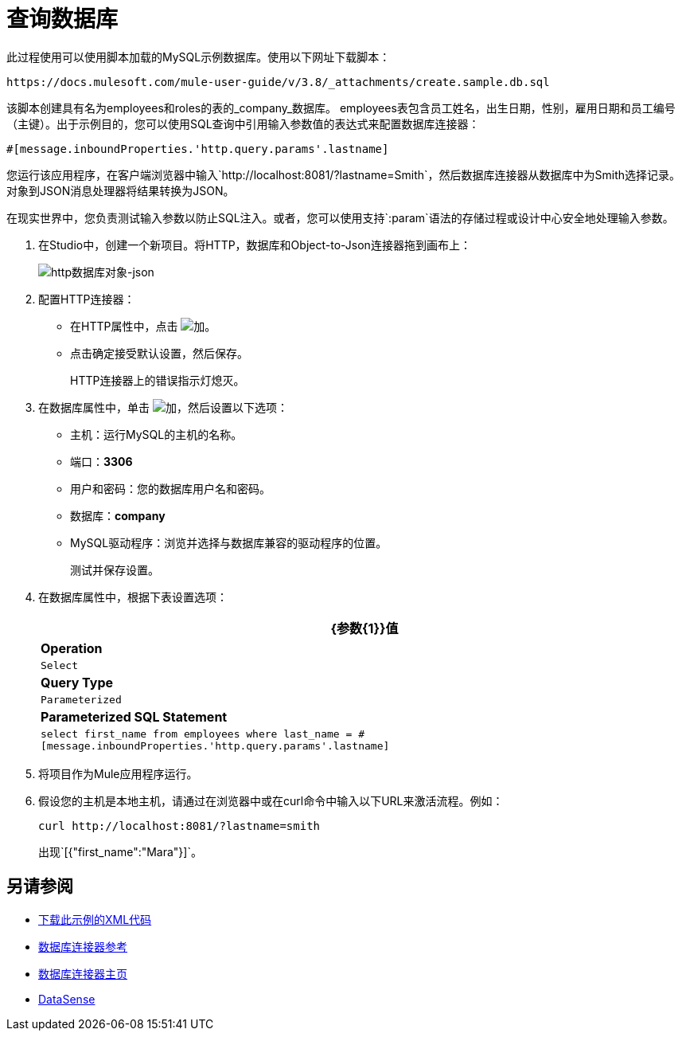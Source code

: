 = 查询数据库
:keywords: database connector, jdbc, anypoint studio, data base, connectors, mysql, stored procedure, sql, derby, oracle, stored procedure

此过程使用可以使用脚本加载的MySQL示例数据库。使用以下网址下载脚本：

`+https://docs.mulesoft.com/mule-user-guide/v/3.8/_attachments/create.sample.db.sql+`

该脚本创建具有名为employees和roles的表的_company_数据库。 employees表包含员工姓名，出生日期，性别，雇用日期和员工编号（主键）。出于示例目的，您可以使用SQL查询中引用输入参数值的表达式来配​​置数据库连接器：

`#[message.inboundProperties.'http.query.params'.lastname]`

您运行该应用程序，在客户端浏览器中输入`+http://localhost:8081/?lastname=Smith+`，然后数据库连接器从数据库中为Smith选择记录。对象到JSON消息处理器将结果转换为JSON。

在现实世界中，您负责测试输入参数以防止SQL注入。或者，您可以使用支持`:param`语法的存储过程或设计中心安全地处理输入参数。

. 在Studio中，创建一个新项目。将HTTP，数据库和Object-to-Json连接器拖到画布上：
+
image::database-dbtestflow.png[http数据库对象-json]
+
. 配置HTTP连接器：
+
* 在HTTP属性中，点击 image:Add-16x16.png[加]。
* 点击确定接受默认设置，然后保存。
+
HTTP连接器上的错误指示灯熄灭。
+
. 在数据库属性中，单击 image:Add-16x16.png[加]，然后设置以下选项：
* 主机：运行MySQL的主机的名称。
* 端口：*3306*
* 用户和密码：您的数据库用户名和密码。
* 数据库：*company*
*  MySQL驱动程序：浏览并选择与数据库兼容的驱动程序的位置。
+
测试并保存设置。
+
. 在数据库属性中，根据下表设置选项：
+
[%header%autowidth.spread]
|===
| {参数{1}}值
| *Operation*  | `Select`
| *Query Type*  | `Parameterized`
| *Parameterized SQL Statement*  | `select first_name from employees where last_name = #[message.inboundProperties.'http.query.params'.lastname]`
|===
+
. 将项目作为Mule应用程序运行。
. 假设您的主机是本地主机，请通过在浏览器中或在curl命令中输入以下URL来激活流程。例如：
+
[source, code]
----
curl http://localhost:8081/?lastname=smith
----
+
出现`[{"first_name":"Mara"}]`。

== 另请参阅

*  link:_attachments/query-database.xml.zip[下载此示例的XML代码]
*  link:/mule-user-guide/v/3.8/database-connector-reference[数据库连接器参考]
*  link:/mule-user-guide/v/3.8/database-connector[数据库连接器主页]
*  link:/anypoint-studio/v/6/datasense[DataSense]

